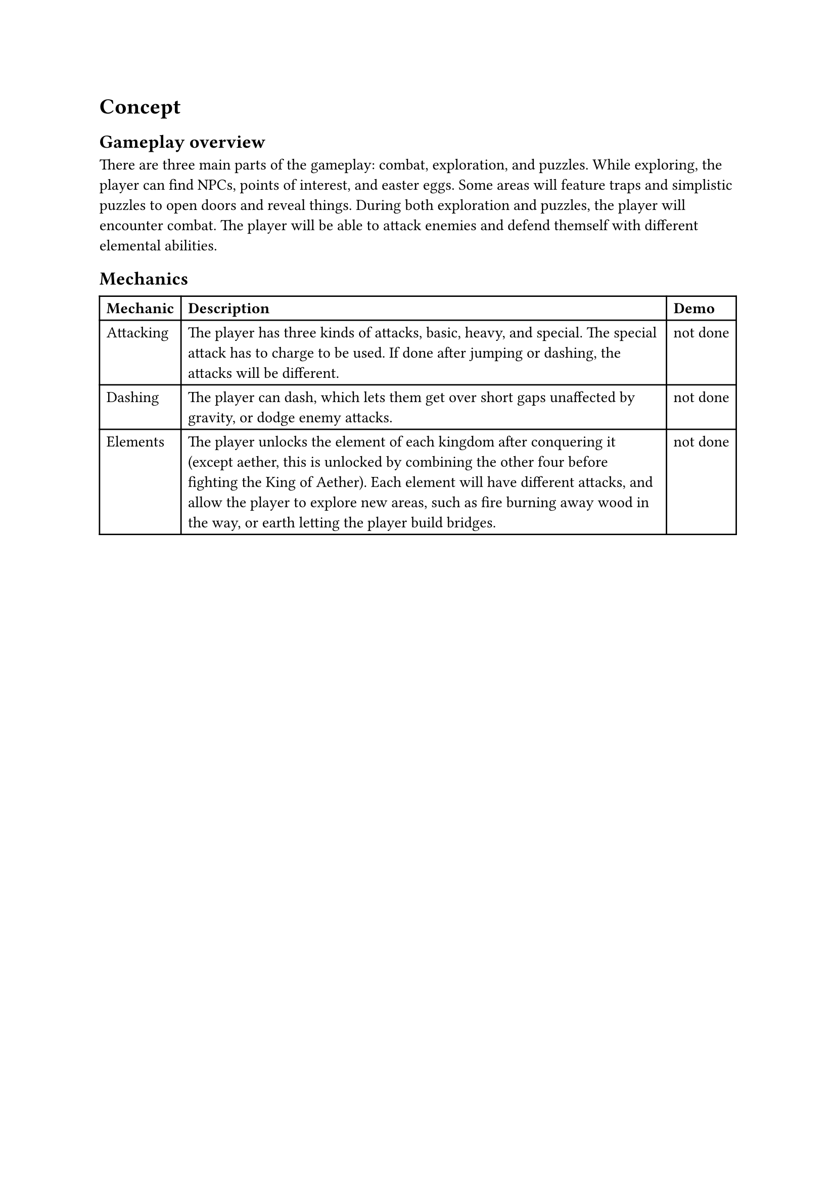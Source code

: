 = Concept

== Gameplay overview
There are three main parts of the gameplay: combat, exploration, and puzzles. While exploring, the player can find NPCs, points of interest, and easter eggs. Some areas will feature traps and simplistic puzzles to open doors and reveal things. During both exploration and puzzles, the player will encounter combat. The player will be able to attack enemies and defend themself with different elemental abilities.

== Mechanics
#table(
  columns: 3,
  [*Mechanic*], [*Description*], [*Demo*],
  [Attacking], [The player has three kinds of attacks, basic, heavy, and special. The special attack has to charge to be used. If done after jumping or dashing, the attacks will be different.], [not done],
  [Dashing], [The player can dash, which lets them get over short gaps unaffected by gravity, or dodge enemy attacks.], [not done],
  [Elements], [The player unlocks the element of each kingdom after conquering it (except aether, this is unlocked by combining the other four before fighting the King of Aether). Each element will have different attacks, and allow the player to explore new areas, such as fire burning away wood in the way, or earth letting the player build bridges.], [not done]
)